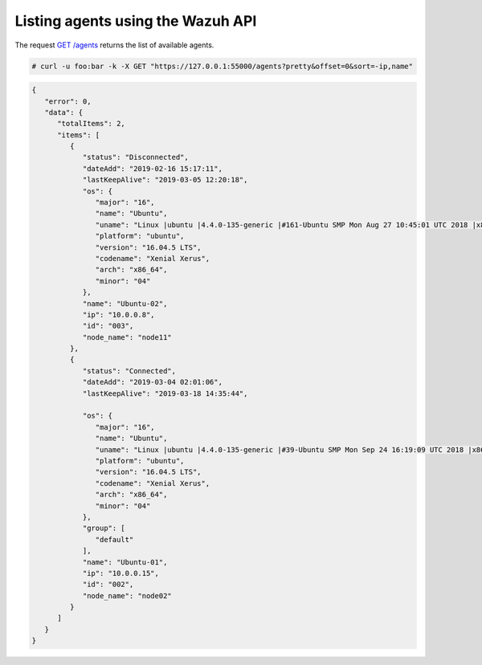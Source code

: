 .. Copyright (C) 2018 Wazuh, Inc.

.. _restful-api-listing:

Listing agents using the Wazuh API
----------------------------------

The request `GET /agents <https://documentation.wazuh.com/current/user-manual/api/reference.html#get-all-agents>`_ returns the list of available agents.

.. code-block:: console

   # curl -u foo:bar -k -X GET "https://127.0.0.1:55000/agents?pretty&offset=0&sort=-ip,name"

.. code-block:: json

   {
      "error": 0,
      "data": {
         "totalItems": 2,
         "items": [
            {
               "status": "Disconnected",
               "dateAdd": "2019-02-16 15:17:11",
               "lastKeepAlive": "2019-03-05 12:20:18",
               "os": {
                  "major": "16",
                  "name": "Ubuntu",
                  "uname": "Linux |ubuntu |4.4.0-135-generic |#161-Ubuntu SMP Mon Aug 27 10:45:01 UTC 2018 |x86_64",
                  "platform": "ubuntu",
                  "version": "16.04.5 LTS",
                  "codename": "Xenial Xerus",
                  "arch": "x86_64",
                  "minor": "04"
               },
               "name": "Ubuntu-02",
               "ip": "10.0.0.8",
               "id": "003",
               "node_name": "node11"
            },
            {
               "status": "Connected",
               "dateAdd": "2019-03-04 02:01:06",
               "lastKeepAlive": "2019-03-18 14:35:44",

               "os": {
                  "major": "16",
                  "name": "Ubuntu",
                  "uname": "Linux |ubuntu |4.4.0-135-generic |#39-Ubuntu SMP Mon Sep 24 16:19:09 UTC 2018 |x86_64",
                  "platform": "ubuntu",
                  "version": "16.04.5 LTS",
                  "codename": "Xenial Xerus",
                  "arch": "x86_64",
                  "minor": "04"
               },
               "group": [
                  "default"
               ],
               "name": "Ubuntu-01",
               "ip": "10.0.0.15",
               "id": "002",
               "node_name": "node02"
            }
         ]
      }
   }
